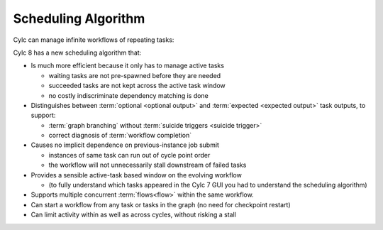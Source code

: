 .. _728.scheduling_algorithm:

Scheduling Algorithm
====================

.. seealso::

   User Guide:

   * :ref:`User Guide Expected Outputs`
   * :ref:`User Guide Optional Outputs`
   * :ref:`user-guide-reflow`
   * :ref:`n-window`

Cylc can manage infinite workflows of repeating tasks:

.. image:: ../../img/cycling.png
   :align: center

Cylc 8 has a new scheduling algorithm that:

- Is much more efficient because it only has to manage active tasks

  - waiting tasks are not pre-spawned before they are needed
  - succeeded tasks are not kept across the active task window
  - no costly indiscriminate dependency matching is done
- Distinguishes between :term:`optional <optional output>` and
  :term:`expected <expected output>` task outputs, to support:

  - :term:`graph branching` without :term:`suicide triggers <suicide trigger>`
  - correct diagnosis of :term:`workflow completion`
- Causes no implicit dependence on previous-instance job submit

  - instances of same task can run out of cycle point order
  - the workflow will not unnecessarily stall downstream of failed tasks
- Provides a sensible active-task based window on the evolving workflow

  - (to fully understand which tasks appeared in the Cylc 7 GUI you had to
    understand the scheduling algorithm)
- Supports multiple concurrent :term:`flows<flow>` within the same workflow.
- Can start a workflow from any task or tasks in the graph (no need for
  checkpoint restart)
- Can limit activity within as well as across cycles, without risking a stall
